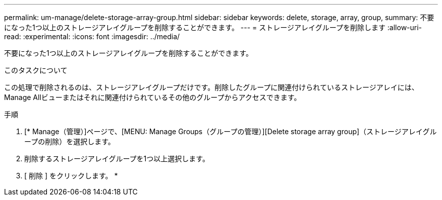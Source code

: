 ---
permalink: um-manage/delete-storage-array-group.html 
sidebar: sidebar 
keywords: delete, storage, array, group, 
summary: 不要になった1つ以上のストレージアレイグループを削除することができます。 
---
= ストレージアレイグループを削除します
:allow-uri-read: 
:experimental: 
:icons: font
:imagesdir: ../media/


[role="lead"]
不要になった1つ以上のストレージアレイグループを削除することができます。

.このタスクについて
この処理で削除されるのは、ストレージアレイグループだけです。削除したグループに関連付けられているストレージアレイには、Manage Allビューまたはそれに関連付けられているその他のグループからアクセスできます。

.手順
. [* Manage（管理）]ページで、[MENU: Manage Groups（グループの管理）][Delete storage array group]（ストレージアレイグループの削除）を選択します。
. 削除するストレージアレイグループを1つ以上選択します。
. [ 削除 ] をクリックします。 *

